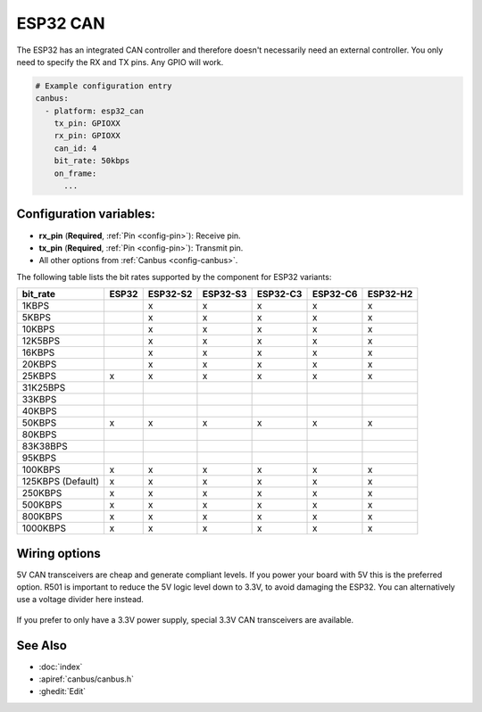 ESP32 CAN
=========

.. seo::
    :description: Instructions for setting up the ESP32 CAN bus platform in ESPHome
    :image: canbus.svg
    :keywords: CAN, ESP32

The ESP32 has an integrated CAN controller and therefore doesn't necessarily need an external controller.
You only need to specify the RX and TX pins. Any GPIO will work.

.. code-block:: yaml

    # Example configuration entry
    canbus:
      - platform: esp32_can
        tx_pin: GPIOXX
        rx_pin: GPIOXX
        can_id: 4
        bit_rate: 50kbps
        on_frame:
          ...

Configuration variables:
------------------------

- **rx_pin** (**Required**, :ref:`Pin <config-pin>`): Receive pin.
- **tx_pin** (**Required**, :ref:`Pin <config-pin>`): Transmit pin.
- All other options from :ref:`Canbus <config-canbus>`.

.. _esp32-can-bit-rate:

The following table lists the bit rates supported by the component for ESP32 variants:

=================== ======= ========== ========== ========== ========== ==========
bit_rate            ESP32   ESP32-S2   ESP32-S3   ESP32-C3   ESP32-C6   ESP32-H2
=================== ======= ========== ========== ========== ========== ==========
1KBPS                        x          x          x          x          x
5KBPS                        x          x          x          x          x
10KBPS                       x          x          x          x          x
12K5BPS                      x          x          x          x          x
16KBPS                       x          x          x          x          x
20KBPS                       x          x          x          x          x
25KBPS               x       x          x          x          x          x
31K25BPS
33KBPS
40KBPS
50KBPS               x       x          x          x          x          x
80KBPS
83K38BPS
95KBPS
100KBPS              x       x          x          x          x          x
125KBPS (Default)    x       x          x          x          x          x
250KBPS              x       x          x          x          x          x
500KBPS              x       x          x          x          x          x
800KBPS              x       x          x          x          x          x
1000KBPS             x       x          x          x          x          x
=================== ======= ========== ========== ========== ========== ==========

Wiring options
--------------

5V CAN transceivers are cheap and generate compliant levels. If you power your
board with 5V this is the preferred option. R501 is important to reduce the 5V
logic level down to 3.3V, to avoid damaging the ESP32. You can alternatively
use a voltage divider here instead.

.. figure:: images/canbus_esp32_5v.png
    :align: center
    :target: ../_images/canbus_esp32_5v.png

If you prefer to only have a 3.3V power supply, special 3.3V CAN transceivers are available.

.. figure:: images/canbus_esp32_3v3.png
    :align: center
    :target: ../_images/canbus_esp32_3v3.png

See Also
--------

- :doc:`index`
- :apiref:`canbus/canbus.h`
- :ghedit:`Edit`
